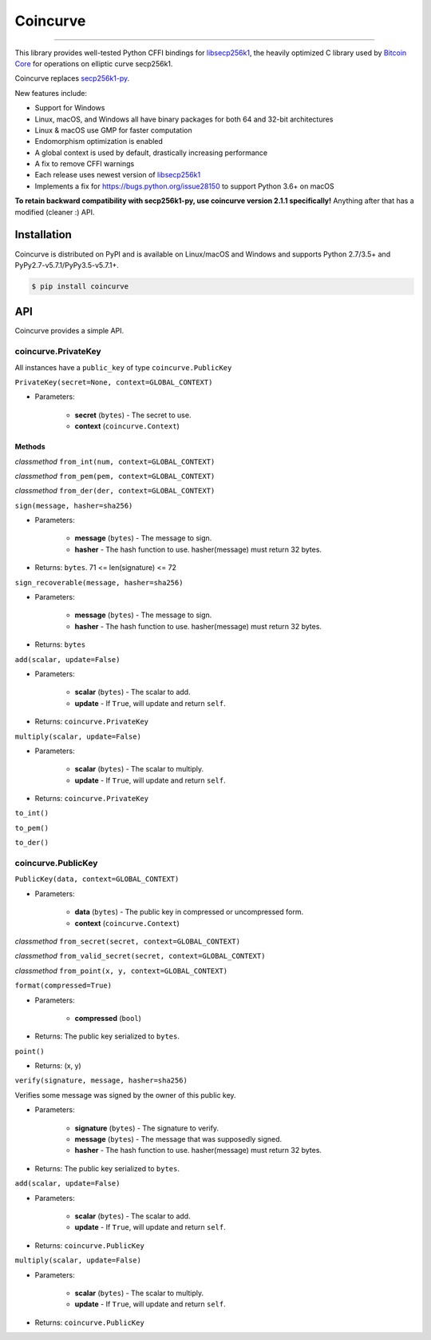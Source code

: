 Coincurve
=========

.. image:: https://img.shields.io/pypi/v/coincurve.svg?style=flat-square
    :target: https://pypi.org/project/coincurve

.. image:: https://img.shields.io/travis/ofek/coincurve.svg?branch=master&style=flat-square
    :target: https://travis-ci.org/ofek/coincurve

.. image:: https://img.shields.io/pypi/pyversions/coincurve.svg?style=flat-square
    :target: https://pypi.org/project/coincurve

.. image:: https://img.shields.io/badge/license-MIT-blue.svg?style=flat-square
    :target: https://en.wikipedia.org/wiki/MIT_License

-----

This library provides well-tested Python CFFI bindings for
`libsecp256k1 <https://github.com/bitcoin-core/secp256k1>`_, the heavily
optimized C library used by `Bitcoin Core <https://github.com/bitcoin/bitcoin>`_
for operations on elliptic curve secp256k1.

Coincurve replaces `secp256k1-py <https://github.com/ludbb/secp256k1-py>`_.

New features include:

- Support for Windows
- Linux, macOS, and Windows all have binary packages for both 64 and 32-bit architectures
- Linux & macOS use GMP for faster computation
- Endomorphism optimization is enabled
- A global context is used by default, drastically increasing performance
- A fix to remove CFFI warnings
- Each release uses newest version of `libsecp256k1 <https://github.com/bitcoin-core/secp256k1>`_
- Implements a fix for `<https://bugs.python.org/issue28150>`_ to support Python 3.6+ on macOS

**To retain backward compatibility with secp256k1-py, use coincurve version 2.1.1 specifically!**
Anything after that has a modified (cleaner :) API.

Installation
------------

Coincurve is distributed on PyPI and is available on Linux/macOS and Windows and
supports Python 2.7/3.5+ and PyPy2.7-v5.7.1/PyPy3.5-v5.7.1+.

.. code-block:: bash

    $ pip install coincurve

API
---

Coincurve provides a simple API.

coincurve.PrivateKey
^^^^^^^^^^^^^^^^^^^^

All instances have a ``public_key`` of type ``coincurve.PublicKey``

``PrivateKey(secret=None, context=GLOBAL_CONTEXT)``

* Parameters:

    - **secret** (``bytes``) - The secret to use.
    - **context** (``coincurve.Context``)

Methods
~~~~~~~

*classmethod* ``from_int(num, context=GLOBAL_CONTEXT)``

*classmethod* ``from_pem(pem, context=GLOBAL_CONTEXT)``

*classmethod* ``from_der(der, context=GLOBAL_CONTEXT)``

``sign(message, hasher=sha256)``

* Parameters:

    - **message** (``bytes``) - The message to sign.
    - **hasher** - The hash function to use. hasher(message) must return 32 bytes.

* Returns: ``bytes``. 71 <= len(signature) <= 72

``sign_recoverable(message, hasher=sha256)``

* Parameters:

    - **message** (``bytes``) - The message to sign.
    - **hasher** - The hash function to use. hasher(message) must return 32 bytes.

* Returns: ``bytes``

``add(scalar, update=False)``

* Parameters:

    - **scalar** (``bytes``) - The scalar to add.
    - **update** - If ``True``, will update and return ``self``.

* Returns: ``coincurve.PrivateKey``

``multiply(scalar, update=False)``

* Parameters:

    - **scalar** (``bytes``) - The scalar to multiply.
    - **update** - If ``True``, will update and return ``self``.

* Returns: ``coincurve.PrivateKey``

``to_int()``

``to_pem()``

``to_der()``

coincurve.PublicKey
^^^^^^^^^^^^^^^^^^^

``PublicKey(data, context=GLOBAL_CONTEXT)``

* Parameters:

    - **data** (``bytes``) - The public key in compressed or uncompressed form.
    - **context** (``coincurve.Context``)

*classmethod* ``from_secret(secret, context=GLOBAL_CONTEXT)``

*classmethod* ``from_valid_secret(secret, context=GLOBAL_CONTEXT)``

*classmethod* ``from_point(x, y, context=GLOBAL_CONTEXT)``

``format(compressed=True)``

* Parameters:

    - **compressed** (``bool``)

* Returns: The public key serialized to ``bytes``.

``point()``

* Returns: (x, y)

``verify(signature, message, hasher=sha256)``

Verifies some message was signed by the owner of this public key.

* Parameters:

    - **signature** (``bytes``) - The signature to verify.
    - **message** (``bytes``) - The message that was supposedly signed.
    - **hasher** - The hash function to use. hasher(message) must return 32 bytes.

* Returns: The public key serialized to ``bytes``.

``add(scalar, update=False)``

* Parameters:

    - **scalar** (``bytes``) - The scalar to add.
    - **update** - If ``True``, will update and return ``self``.

* Returns: ``coincurve.PublicKey``

``multiply(scalar, update=False)``

* Parameters:

    - **scalar** (``bytes``) - The scalar to multiply.
    - **update** - If ``True``, will update and return ``self``.

* Returns: ``coincurve.PublicKey``










